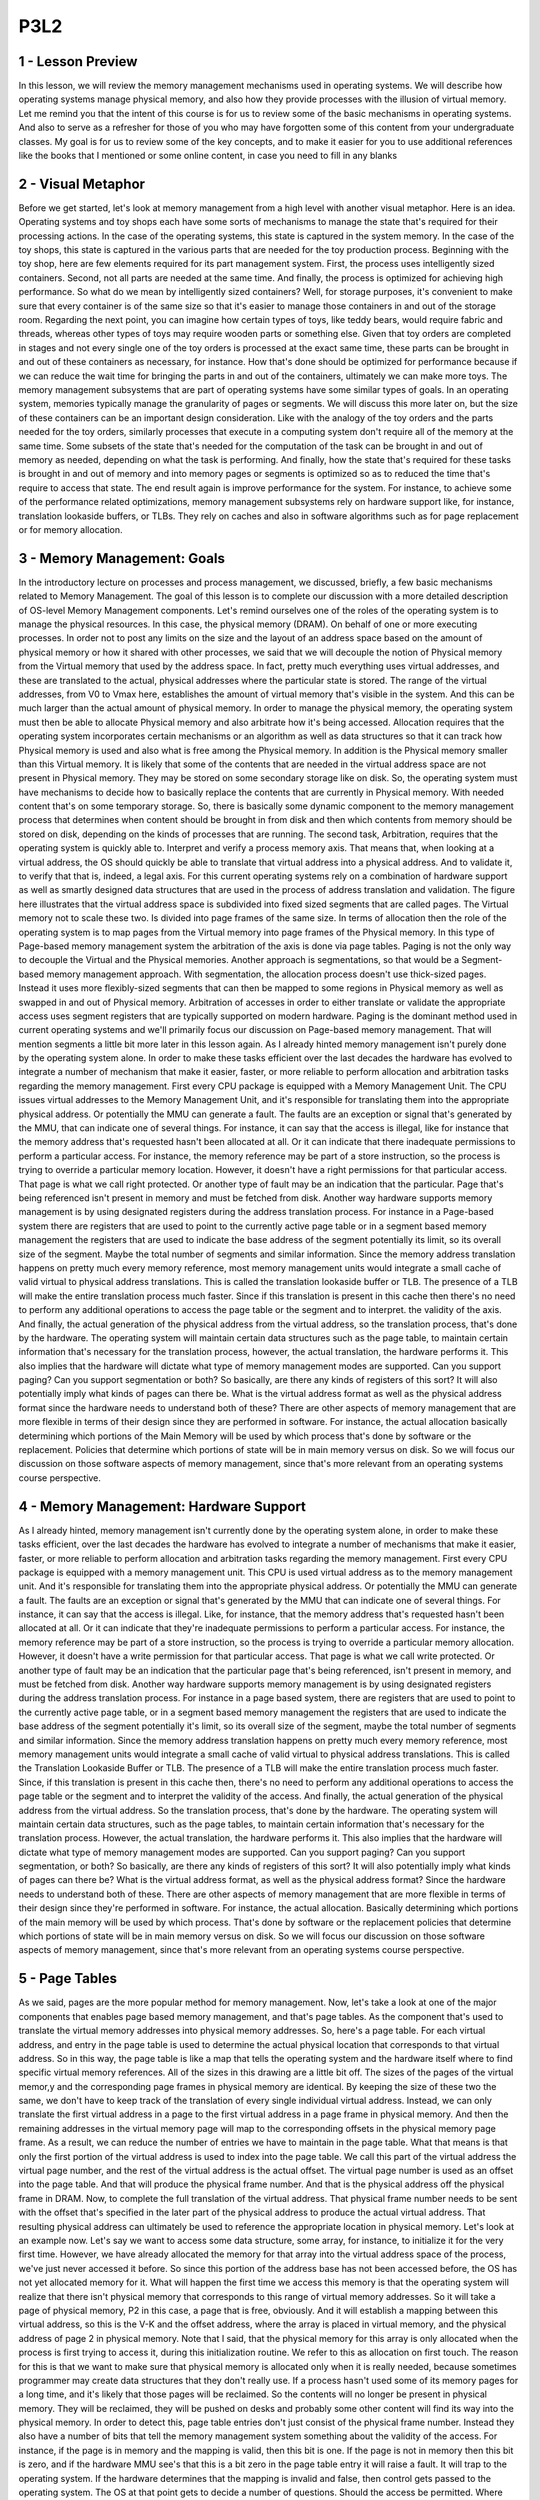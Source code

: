 P3L2
----


1 - Lesson Preview
==================
In this lesson,
we will review the memory management
mechanisms used in operating systems.
We will describe how operating
systems manage physical memory, and
also how they provide processes with
the illusion of virtual memory.
Let me remind you that
the intent of this course is for
us to review some of the basic
mechanisms in operating systems.
And also to serve as a refresher for
those of you who may have
forgotten some of this content
from your undergraduate classes.
My goal is for us to review some of the
key concepts, and to make it easier for
you to use additional references
like the books that I mentioned or
some online content,
in case you need to fill in any blanks

2 - Visual Metaphor
===================
Before we get started,
let's look at memory management from a
high level with another visual metaphor.
Here is an idea.
Operating systems and toy shops
each have some sorts of mechanisms
to manage the state that's required for
their processing actions.
In the case of the operating systems,
this state is captured
in the system memory.
In the case of the toy shops, this
state is captured in the various parts
that are needed for
the toy production process.
Beginning with the toy shop,
here are few elements required for
its part management system.
First, the process uses
intelligently sized containers.
Second, not all parts
are needed at the same time.
And finally, the process is optimized
for achieving high performance.
So what do we mean by
intelligently sized containers?
Well, for storage purposes,
it's convenient to make sure that every
container is of the same size so that
it's easier to manage those containers
in and out of the storage room.
Regarding the next point, you can
imagine how certain types of toys,
like teddy bears,
would require fabric and
threads, whereas other types of toys may
require wooden parts or something else.
Given that toy orders
are completed in stages and not
every single one of the toy orders is
processed at the exact same time, these
parts can be brought in and out of these
containers as necessary, for instance.
How that's done should be optimized for
performance because if we can reduce the
wait time for bringing the parts in and
out of the containers,
ultimately we can make more toys.
The memory management subsystems
that are part of operating systems
have some similar types of goals.
In an operating system,
memories typically manage
the granularity of pages or segments.
We will discuss this more later on, but
the size of these containers can be
an important design consideration.
Like with the analogy of the toy
orders and the parts needed for
the toy orders, similarly processes
that execute in a computing system
don't require all of
the memory at the same time.
Some subsets of the state
that's needed for
the computation of the task can be
brought in and out of memory as needed,
depending on what
the task is performing.
And finally, how the state that's
required for these tasks is brought in
and out of memory and into memory
pages or segments is optimized so
as to reduced the time that's
require to access that state.
The end result again is improve
performance for the system.
For instance, to achieve some of
the performance related optimizations,
memory management subsystems rely on
hardware support like, for instance,
translation lookaside buffers, or TLBs.
They rely on caches and
also in software algorithms such as for
page replacement or
for memory allocation.

3 - Memory Management: Goals
============================
In the introductory lecture on processes
and process management, we discussed,
briefly, a few basic mechanisms
related to Memory Management.
The goal of this lesson is to
complete our discussion with a more
detailed description of
OS-level Memory Management components.
Let's remind ourselves one of the roles
of the operating system is to manage
the physical resources.
In this case,
the physical memory (DRAM).
On behalf of one or
more executing processes.
In order not to post any
limits on the size and
the layout of an address space based
on the amount of physical memory or
how it shared with other processes, we
said that we will decouple the notion of
Physical memory from the Virtual
memory that used by the address space.
In fact, pretty much everything
uses virtual addresses, and
these are translated to the actual,
physical addresses where
the particular state is stored.
The range of the virtual addresses,
from V0 to Vmax here,
establishes the amount of virtual
memory that's visible in the system.
And this can be much larger than
the actual amount of physical memory.
In order to manage the physical memory,
the operating system must then be able
to allocate Physical memory and
also arbitrate how it's being accessed.
Allocation requires that the operating
system incorporates certain mechanisms
or an algorithm as well as data
structures so that it can track
how Physical memory is used and also
what is free among the Physical memory.
In addition is the Physical memory
smaller than this Virtual memory.
It is likely that some of
the contents that are needed
in the virtual address space
are not present in Physical memory.
They may be stored on some
secondary storage like on disk.
So, the operating system must
have mechanisms to decide
how to basically replace the contents
that are currently in Physical memory.
With needed content that's
on some temporary storage.
So, there is basically some dynamic
component to the memory management
process that determines when content
should be brought in from disk and
then which contents from memory
should be stored on disk,
depending on the kinds of
processes that are running.
The second task,
Arbitration, requires that the operating
system is quickly able to.
Interpret and
verify a process memory axis.
That means that, when looking
at a virtual address, the OS
should quickly be able to translate that
virtual address into a physical address.
And to validate it, to verify that
that is, indeed, a legal axis.
For this current operating systems rely
on a combination of hardware support as
well as smartly designed data structures
that are used in the process of
address translation and validation.
The figure here illustrates that the
virtual address space is subdivided into
fixed sized segments
that are called pages.
The Virtual memory not
to scale these two.
Is divided into page
frames of the same size.
In terms of allocation then the role
of the operating system is to map
pages from the Virtual memory into
page frames of the Physical memory.
In this type of Page-based
memory management
system the arbitration of
the axis is done via page tables.
Paging is not the only way to decouple
the Virtual and the Physical memories.
Another approach is segmentations, so
that would be a Segment-based
memory management approach.
With segmentation, the allocation
process doesn't use thick-sized pages.
Instead it uses more flexibly-sized
segments that can then be mapped to some
regions in Physical memory as well as
swapped in and out of Physical memory.
Arbitration of accesses in
order to either translate or
validate the appropriate access
uses segment registers that are
typically supported on modern hardware.
Paging is the dominant method used
in current operating systems and
we'll primarily focus our discussion
on Page-based memory management.
That will mention segments a little
bit more later in this lesson again.
As I already hinted memory management
isn't purely done by the operating
system alone.
In order to make these tasks efficient
over the last decades the hardware
has evolved to integrate a number of
mechanism that make it easier, faster,
or more reliable to
perform allocation and
arbitration tasks regarding
the memory management.
First every CPU package is equipped
with a Memory Management Unit.
The CPU issues virtual addresses
to the Memory Management Unit, and
it's responsible for translating them
into the appropriate physical address.
Or potentially the MMU
can generate a fault.
The faults are an exception or
signal that's generated by the MMU,
that can indicate one of several things.
For instance, it can say that
the access is illegal, like for
instance that the memory address that's
requested hasn't been allocated at all.
Or it can indicate that there
inadequate permissions to perform
a particular access.
For instance, the memory reference
may be part of a store instruction,
so the process is trying to override
a particular memory location.
However, it doesn't have a right
permissions for that particular access.
That page is what we
call right protected.
Or another type of fault may be
an indication that the particular.
Page that's being referenced
isn't present in memory and
must be fetched from disk.
Another way hardware
supports memory management
is by using designated registers during
the address translation process.
For instance in a Page-based system
there are registers that are used to
point to the currently active
page table or in a segment based
memory management the registers that
are used to indicate the base address of
the segment potentially its limit,
so its overall size of the segment.
Maybe the total number of segments and
similar information.
Since the memory address translation
happens on pretty much every memory
reference, most memory
management units would integrate
a small cache of valid virtual to
physical address translations.
This is called the translation
lookaside buffer or TLB.
The presence of a TLB will make the
entire translation process much faster.
Since if this translation is present
in this cache then there's no
need to perform any additional
operations to access the page table or
the segment and to interpret.
the validity of the axis.
And finally, the actual generation of
the physical address from the virtual
address, so the translation process,
that's done by the hardware.
The operating system will maintain
certain data structures such as the page
table, to maintain certain information
that's necessary for the translation
process, however, the actual
translation, the hardware performs it.
This also implies that
the hardware will dictate what
type of memory management
modes are supported.
Can you support paging?
Can you support segmentation or both?
So basically, are there any
kinds of registers of this sort?
It will also potentially imply
what kinds of pages can there be.
What is the virtual address
format as well as the physical
address format since the hardware
needs to understand both of these?
There are other aspects of memory
management that are more flexible in
terms of their design since
they are performed in software.
For instance, the actual allocation
basically determining which portions of
the Main Memory will be used by which
process that's done by software or
the replacement.
Policies that determine which portions
of state will be in main memory versus
on disk.
So we will focus our discussion on those
software aspects of memory management,
since that's more relevant from
an operating systems course perspective.

4 - Memory Management: Hardware Support
=======================================
As I already hinted, memory management
isn't currently done by the operating
system alone, in order to make these
tasks efficient, over the last
decades the hardware has evolved to
integrate a number of mechanisms
that make it easier, faster, or
more reliable to perform allocation and
arbitration tasks regarding
the memory management.
First every CPU package is equipped
with a memory management unit.
This CPU is used virtual address
as to the memory management unit.
And it's responsible for
translating them into
the appropriate physical address.
Or potentially the MMU
can generate a fault.
The faults are an exception or
signal that's generated by the MMU that
can indicate one of several things.
For instance,
it can say that the access is illegal.
Like, for instance,
that the memory address that's
requested hasn't been allocated at all.
Or it can indicate that they're
inadequate permissions to perform
a particular access.
For instance, the memory reference
may be part of a store instruction,
so the process is trying to override
a particular memory allocation.
However, it doesn't have a write
permission for that particular access.
That page is what we
call write protected.
Or another type of fault may be
an indication that the particular
page that's being referenced,
isn't present in memory, and
must be fetched from disk.
Another way hardware supports memory
management is by using designated
registers during the address
translation process.
For instance in a page based system,
there are registers that are used to
point to the currently active
page table, or in a segment based
memory management the registers that
are used to indicate the base address of
the segment potentially it's limit,
so its overall size of the segment,
maybe the total number of segments and
similar information.
Since the memory address translation
happens on pretty much every memory
reference, most memory
management units would integrate
a small cache of valid virtual to
physical address translations.
This is called
the Translation Lookaside Buffer or TLB.
The presence of a TLB will make the
entire translation process much faster.
Since, if this translation is
present in this cache then,
there's no need to perform
any additional operations to
access the page table or the segment and
to interpret the validity of the access.
And finally,
the actual generation of the physical
address from the virtual address.
So the translation process,
that's done by the hardware.
The operating system will
maintain certain data structures,
such as the page tables, to maintain
certain information that's necessary for
the translation process.
However, the actual translation,
the hardware performs it.
This also implies that the hardware
will dictate what type of
memory management modes are supported.
Can you support paging?
Can you support segmentation, or both?
So basically, are there any
kinds of registers of this sort?
It will also potentially imply
what kinds of pages can there be?
What is the virtual address format,
as well as the physical address format?
Since the hardware needs to
understand both of these.
There are other aspects of memory
management that are more flexible in
terms of their design since
they're performed in software.
For instance, the actual allocation.
Basically determining which portions of
the main memory will be used by which
process.
That's done by software or
the replacement policies that determine
which portions of state will be
in main memory versus on disk.
So we will focus our discussion on those
software aspects of memory management,
since that's more relevant from
an operating systems course perspective.

5 - Page Tables
===============
As we said, pages are the more
popular method for memory management.
Now, let's take a look at one of the
major components that enables page based
memory management, and
that's page tables.
As the component that's used to
translate the virtual memory addresses
into physical memory addresses.
So, here's a page table.
For each virtual address, and entry in
the page table is used to determine
the actual physical location that
corresponds to that virtual address.
So in this way, the page table is like a
map that tells the operating system and
the hardware itself where to find
specific virtual memory references.
All of the sizes in this
drawing are a little bit off.
The sizes of the pages of
the virtual memor,y and
the corresponding page frames in
physical memory are identical.
By keeping the size of these
two the same, we don't have to
keep track of the translation of every
single individual virtual address.
Instead, we can only translate
the first virtual address in a page
to the first virtual address in
a page frame in physical memory.
And then the remaining addresses
in the virtual memory page
will map to the corresponding offsets
in the physical memory page frame.
As a result,
we can reduce the number of entries we
have to maintain in the page table.
What that means is that only the first
portion of the virtual address
is used to index into the page table.
We call this part of the virtual
address the virtual page number, and
the rest of the virtual
address is the actual offset.
The virtual page number is used
as an offset into the page table.
And that will produce
the physical frame number.
And that is the physical address
off the physical frame in DRAM.
Now, to complete the full
translation of the virtual address.
That physical frame number needs to be
sent with the offset that's specified in
the later part of the physical address
to produce the actual virtual address.
That resulting physical
address can ultimately be
used to reference the appropriate
location in physical memory.
Let's look at an example now.
Let's say we want to access some data
structure, some array, for instance,
to initialize it for
the very first time.
However, we have already allocated the
memory for that array into the virtual
address space of the process,
we've just never accessed it before.
So since this portion of the address
base has not been accessed before,
the OS has not yet
allocated memory for it.
What will happen the first
time we access this memory is
that the operating system
will realize that there isn't
physical memory that corresponds to
this range of virtual memory addresses.
So it will take a page
of physical memory,
P2 in this case,
a page that is free, obviously.
And it will establish a mapping between
this virtual address, so this is the V-K
and the offset address, where
the array is placed in virtual memory,
and the physical address of
page 2 in physical memory.
Note that I said,
that the physical memory for
this array is only
allocated when the process
is first trying to access it,
during this initialization routine.
We refer to this as
allocation on first touch.
The reason for this is that we want
to make sure that physical memory is
allocated only when it is really needed,
because sometimes programmer may
create data structures that
they don't really use.
If a process hasn't used some of
its memory pages for a long time,
and it's likely that those
pages will be reclaimed.
So the contents will no longer
be present in physical memory.
They will be reclaimed,
they will be pushed on desks and
probably some other content will find
its way into the physical memory.
In order to detect this,
page table entries don't just consist
of the physical frame number.
Instead they also have a number of
bits that tell the memory management
system something about
the validity of the access.
For instance, if the page is in
memory and the mapping is valid,
then this bit is one.
If the page is not in memory then this
bit is zero, and if the hardware MMU
see's that this is a bit zero in the
page table entry it will raise a fault.
It will trap to the operating system.
If the hardware determines that
the mapping is invalid and
false, then control gets passed
to the operating system.
The OS at that point gets to
decide a number of questions.
Should the access be permitted.
Where exactly is the page located.
Where should it be brought into DRAM.
So long as a valid address
is being accessed.
Ultimately in fault, there will be
a mapping that will be re-established
between a valid virtual address and
the valid location in physical memory.
It is likely however,
if the page was pushed in disk and
now it's being brought back into memory,
that it will be placed in a completely
different memory location.
So for instance, here.
This page is now placed in P3,
and it use to be in P2, as
a result clearly the entry in the page
table needs to be correctly updated.
So as a final note to summarize,
the operating system creates a page
table for every process that it runs.
As a summary, the operating system
will maintain a page table on
every single process that exists.
That means that whenever
a context switch is performed,
the operating system has to make
sure that it switches to the page
table of the newly
context switch process.
We said that hardware assist
with page table accesses by
maintaining a register that
points to the active page table.
On X86 Platforms there's a register CR3.
And so basically, on a context which
we will have to change the contents of
the CR3 register with the address
of the new page table.

6 - Page Table Entry
====================
We see that every page table entry will
have the physical page frame number and
that it will also have
at least a valid bit.
This is also called the present bit
since it indicates whether the contents
of the virtual memory are actually
present in physical memory or not.
There are a number of other fields
that are part of each page table entry
that the operating system uses
during memory management operations,
and also that the hardware understands
and knows how to interpret.
For instance,
most hardware supports a dirty bit,
which gets set whenever
a page is written to.
This is useful, for
instance, in file systems,
where files are cached in memory.
And then we can detect using this dirty
bit which files have been written to and
need to be updated on disk.
Also useful is to keep
track of an accessed bit.
This can keep track of in general
whether the page has been accessed,
period, for read or for write.
Other useful information that can
be maintained as part of the page
table entry also would include
certain protection bits.
Whether a page can be only read or
also written to, or
maybe some other
operation is permissible.
So that was a generic discussion
of a page table entry.
Here is the specifics of
the Pentium x86 page table entry.
The flags present, dirty, and accessed,
have identical meaning as in the generic
page table entry we just discussed.
The bit read/write, it's a single
bit that indicates permission.
If its value's 0, that means that,
that particular page can be accessed for
read only, whereas if it's 1,
that means that both read and
write accesses are permissible.
U/S is another type of
permission bit which
indicates whether the page can
be accessed from user mode or
only from supervisor mode, from when
you're in the kernel, basically.
Some of the other flags here dictate
some things regarding the behavior of
the caching subsystem
that the hardware has.
So, for instance, you can specify things
like whether or not caching is disabled.
That's an operation that's
supported on modern architectures.
And also there are some parts and bits
in the page table entry that are unused,
and hopefully in the future we'll have
good uses for these bits as well.
The MMU uses the page table entries not
just to perform the address translation,
but also relies on these bits to
establish the validity of the access.
If the hardware determines that
a physical memory access cannot be
performed, it causes a page fault.
If this happens,
then the CPU will place an error code
on the stack of the kernel, and then it
will generate a trap into the OS kernel.
That will in turn generate
a page fault handler.
And the page fault handler,
it will determine what is
the action that needs to be taken
depending on the error code as well
as the address that caused the fault.
Key pieces of information in this
error code will include whether or
not the fault was caused because
the page was not present,
it needs to be brought in from disk.
Or because there is some sort of
permission protection that was violated,
and that's why the page
access is forbidden.
On x86 platforms, the error code
information is generated from some of
the flags in the page table entry.
And the faulting address that's also
needed during the page fault handler,
that one is stored in a register, CR2.

7 - Page Table Size
===================
To calculate the size of the page table,
we know that a page table has number of
entries that is equal to the number of
virtual page numbers that exist
in a virtual address space.
For every one of these entries,
we know that the page table needs
to hold the physical frame number,
as well as some other information
like the permission bits.
Here is something that would make
sense on a 32-bit architecture.
So, each of the page table
entries is 4 bytes and
that includes the page frame
number as well as the flags.
The total number of page table entries,
that will depend on
the total number of VPNs.
And how many VPNs we can have,
that's going to depend on the size of
the addresses, of the virtual addresses,
and of the page size itself.
So let's say in this example,
we have a 32-bit,
both physical memory as well
as 32-bit virtual addresses.
So that will be 2 to the 32nd and
that will have to be divided
by the actual page size.
Different hardware platforms
support different page sizes, but
let's say we pick a common 4
kilobyte page size for this example.
In that case, if you do the math,
you will see that the page table
will be 4 megabytes and it will be 4
megabytes for every single process.
With many active processes in
an operating system today,
this can get to be quite large.
If we try to work through
the same kind of example for
a 64-bit architecture that, say,
has a page table entry size of 8 bytes,
and let's say we use also
the same 4 kilobyte page size,
we come up with a really scary
number of 3 petabytes per process.
So where does one store all of this?
Before we answer that question,
it's important to know that a process
likely will not use all of the
theoretical available virtual memory.
Even on 32-bit architecture,
it's not all of the 4 gigabytes of
virtual address space is used
by every single type of process.
The problem is that the page
table as we described it so
far, it assumes that there is
an entry for every single VPN.
And that is regardless of
whether the corresponding
virtual memory region is
needed by the process or not.
So this page table design really
explodes the requirements of
the page table size.
And what we'll do next,
we'll look at some alternatives
of how to represent a page table.

8 - Multi Level Page Tables
===========================
The answer to our storage
issues relies on the fact that
we don't really design page tables
in this flat manner anymore.
Instead, page tables have
evolved from a flat page map
to a more hierarchical
multi-level structure.
This figure here shows
a two level page table.
The outer level here is referred
to as a page table directory.
Its elements are not pointers
to actual pages, as in here.
Instead, they're
pointers to page tables.
The internal page table has proper
page tables as its components that
actually point to page tables.
Their entries have the page frame number
and all the protection that's for
the physical addresses that
are referenced by the corresponding
virtual address.
An important thing to note is that
the internal page tables exist only for
those virtual memory regions
that are actually valid.
So any kinds of holes in
the virtual memory space
will result in lack of
internal page tables, so
for those holes, there won't be internal
page tables allocated for them.
If a process requests via malloc
additional virtual memory to be
allocated to it, the OS will check and
if necessary it will allocate an
additional internal page table element
and set the appropriate page table
directory to correspond to that entry.
That new internal page table entry
will correspond to some portion of
the newly allocated virtual memory
region that the process has requested.
To find the right element in
this page table structure,
the virtual address is split into yet
another component.
Using this address format,
this is what we need to perform to
determine the correct physical address.
First the last portion of
the address is still the offset so
that's going to be used to compute
the offset within the actual page,
within the actual physical page.
The first two components of the address
are used as indices into the page
tables, into the different levels
of the page table hierarchy.
And they're ultimately going to
produce the physical frame number
that's the starting address
of the physical region.
The first portion is used as in
index into the outer page table.
So, that will determine
the page table directory entry
that points to the actual page table.
And then the second index is used
as an index into this page table,
into the internal page table.
This will produce the page table entry
that consists of the physical frame
number and then we add that with
the offset just like before,
and compute the physical address.
In this page the address format
is such that it uses ten bits for
the internal page table offset.
That means that this internal page table
can address two to the tenth elements.
So two to the tenth pages can be
addressed in the internal page table.
Since we used ten bits as the offset
into the actual page that means
that the page itself is also
two to the tenth in size.
Therefore, if we do the math, we see
that every single internal page table
can address two to the tenth, the number
of entries, times the page size,
that's another two to the tenth,
so one megabyte of memory.
What that means is that whenever
there is a gap in the virtual memory
that's one megabyte size.
We don't need to allocate
that internal page table, so
that will reduce the overall size of
the page table that's required for
a particular process.
This is in contrast with the single
leve page table design where the page
table has to be able to translate
every single virtual address and
it has entries for
every single virtual page number.
So clearly the hierarchical page table
model helps in reducing the space
requirements for a page table.
The skin can be further extended
to use additional layers using
the same principle.
For instance, we can add another,
third level that can consist of
pointers to page table directories.
Adding yet another fourth level to this,
which consists of a map of pointers
to page table directories.
This technique is particularly
important on 64 bit architectures.
There, not only that the page
table requirements are larger,
it's also the fact, is that the virtual
address spaces of processes on
these 64 bit architectures
tend to be more sparse.
If it's more sparse,
that means that it will have larger gaps
in the virtual address space region.
And the larger the gaps,
the larger the number of internal page
table components that won't be
necessary as a result of that gap.
In fact, with a four level addressing,
we may end up saving entire page
table directories as a result of certain
gaps in the virtual address space.
Let's look at a quick example.
These two figures show how a 64-bit
virtual address can be interpreted
to determine which indices are used into
the different levels of the page table
hierarchy.
The top figure has two
page table layers,
whereas the bottom one has
three page table layers.
In both of these figures,
the offset field is the actual intext
into the actual physical page table.
There is a trade-off
in supporting multiple
levels in the page table hierarchy.
As we add multiple levels,
the internal page tables and page table
directories end up covering smaller
regions of the virtual address space.
As a result, it is more likely
that the virtual address space
will have gaps that will
match that granularity and
we will be able to reduce
the size of the page table.
The down side of adding multiple
levels in the page table
is that there will be more memory
accesses that will be required for
translation since we'll have to access
each of the page table components
before we ultimately produce
the physical address.
Therefore, the translation
latency will be increased.

9 - Multi Level Page Table Quiz
===============================
Let's check your understanding of how
multi level page tables work using
a simple quiz.
A process which uses 12bit addresses,
has an address base for only
the first two kilobytes, and the last
one kilobyte are allocated and used.
How many total page table entries
are there in a single level page table
that uses the first address format?
As a second question, how many
entries are needed for the inner page
tables of the 2-level page table
that uses the second address format?
Write your answers in the boxes here.

10 - Multi Level Page Table Quiz Solution
=========================================
In both formats,
the page offset is six bits.
That means that each of the pages
is 2 to the 6, that's 64 bytes.
In the first address format in the case
of the single-level page table,
six bits are used for
the virtual page number.
That means that there will
be a total of 2 to the 6, so
64 different virtual pages and
in a single-level page table design,
we have to have an entry for
every single virtual page number, so
there will be a total of 64 elements.
In the second address format,
the first two bits are used as an index
into the outer page table, so
the page table directory, and
the inner four bits are used as
an index into the inner page tables.
But, take a look at this address format,
these two bits, so
the outer page table entries,
will address 2 to the 10,
4 plus 6 virtual addresses from
the virtual address space.
That means that every single element
of the outer page table can be used
to hold the translations for
one kilobyte of the virtual addresses.
Given that the process is such
that only the first two and
the last one kilobyte of the virtual
address space are allocated.
That means that one of the entries
in the outer page table
will not really need to be populated
with a corresponding inner page table.
So, we can save the memory that's
required for that inner page table.
Now, the inner page table is
the reuse of four bit index to
index into the inner page table, that
means that, that will have 16 entries,
every single one of the inner
page tables will hold 16 entries.
So therefore, the total number
of entries that are needed
across the remaining inner
page tables will be 48.
So, we reduce the page
table size by 25% by
choosing this multi-level page table
format in this particular example

11 - Speeding Up Translation  TLB
=================================
Now we know that adding levels to our
address translation process will reduce
the size of the page tables.
But it will add some overheads to
the address translation process.
In the simple,
single level page table design,
a memory reference will actually
require two memory references.
One to access the page table entries so
that we can determine the physical
frame number, and the second one to
actually perform the proper memory
access at the correct physical address.
In the four level page table,
however, we will need to perform four
memory accesses to read the page
table entries at each level
of the memory hierarchy, before we can
produce the physical frame number.
And only afterwards are we able to
actually perform the proper access to
the correct physical memory location.
Obviously this can be very costly and
can lead to a slowdown.
The standard technique to avoid
these repeated accesses to memory
is to use a page table cache.
On most architectures, the MMU
hardware integrates a hardware cache
that's dedicated for
caching address translations, and
this cache is called the Translation
Look Aside Buffer or TLB.
On each address translation first
the TLB cache is quickly referenced and
if the resulting address can be
generated from the TLB contents then we
have a TLB hit and we can bypass
all of the other required memory
accesses to perform the translation.
Of course, if we have a TLB miss, so
the address isn't present in the TLB
cache, then we have to perform
all of the address translation steps by
accessing the page tables from memory.
In addition to the proper
address translation,
the TLB entries will contain all of the
necessary protection and validity bits
to verify that the access is correct or,
if necessary, to generate a fault.
It turns out that even a small number
of entries in the TLB can result in
a high TLB rate and this is because
we have typically a high temporal and
spatial locality in
the memory references.
On recent x86 platforms, for
instance, there is a separate TLB for
data and instruction.
And each of those has
a modest number of entries.
64 for the data and 128 for
the instruction TLB.
These are per core and
in addition to these two,
there is also another
shared second level TLB
that's shared across all cores and
that's, that one is a little bit larger.
It has 512 entries.
So this is for the I7 in platforms.
And this was determined to
be sufficiently effective
to address the typical memory
access needs of processes today.

12 - Inverted Page Tables
=========================
A completely different way to organize
the address translation process is to
create so-called inverted page tables.
Here, the page table entries
contain information, one for
each element of the physical memory.
So, for instance, if we're thinking
about physical frame numbers,
each of the page table elements will
correspond to one physical frame number.
Today on the most high-end platforms,
we have physical memory that's on
the order of tens of terabytes,
whereas the virtual memory of an address
space can reach petabytes and beyond.
Clearly, it would be much more efficient
to have a page table structure that's on
the order of the available physical
memory versus something that's on
the order of the virtual memory
that a process can have.
To find the translation, the page table
is searched base on the process ID and
the first part of the virtual address,
similar to what we saw before.
When the appropriate pid and
p entry is found into this page table.
The index,
the element where this information is
stored, that will denote the physical
frame number of the memory location
that's indexed by this logical address.
So then,
that is combined with the actual offset
to produce the physical address that's
being co-reference from the CPU.
The problem with inverted page tables is
that we have to perform a linear search
of the page table to see which
one of its entry matches the pidp
information that's part of the logical
address that was presented by the CPU.
Since the physical memory can be
arbitrarily assigned to different
processes, the table
isn't really ordered.
There may be two consecutive entries
that represent memory allocated to two
different processes, and
there really isn't some clever search
technique to speed up this process.
In practice, the TLB will catch
a lot of these memory references so
this detailed search is not
performed very frequently.
However, we still have to
perform it periodically, so
we have to do something to make
it a little bit more efficient.
To address this issue,
inverted page tables are supplemented
with so-called Hashing Page Tables.
In most general terms, a hashing page
table looks something as follows.
A hash is computed on
a part of the address and
that is an entry into the hash table
that points to a linked list of possible
matches for this part of the address.
So, that allows us to basically speed
up the process of the linear search
to narrow it down to few possible
entries into the inverted page table,
as a result,
we speed up the address translation.

13 - Segmentation
=================
In addition to paging, we said that
virtual to physical memory mappings can
be performed using segments.
So the process is referred
to as segmentation.
With segments the address
space is divided
into components of arbitrary
granularity, of arbitrary size, and
typically the different segments will
correspond to some logically meaningful
components of the address space,
like the code, the heap data, etc.
A virtual address in the segmented
memory mode includes a segment
descriptor, and an actual offset.
The segment descriptor is used in
combination with a descriptor table,
to produce information regarding
the physical address of the segment and
the two are combined.
That information along with the offset,
they're combined to produce the linear
address of the memory reference.
In its pure form,
a segment could be represented with
a contiguous portion of physical memory.
In that case, the segment would be
defined by its base address and
its limit registers,
which implies also the segment size.
So we basically can have segments with
different size using this method.
In practice segmentation and
paging are used together.
What this means is that the address
that's produced using this process and
that one we call the linear address,
is then passed to the paging unit so
it will be passed to a multilevel,
hierarchical page table.
To ultimately compute the actual
physical address that
is used to reference
the appropriate memory location.
The type of address translation that's
possible on a particular platform,
that's determined by the hardware.
For instance, if you look at the Intel
platforms, the x86 platforms,
on 32 bit hardware both segmentation and
paging are supported.
For these platforms on Linux
allows up to 8000 segments to be
available per process and
then another 8000 global segments.
At the same time, on 64-bit Intel
platforms, segmentation and
paging are supported for
backward compatibility, however
the default mode is to use just paging.

14 - Page Size
==============
So far we glossed over any discussion
of what is the appropriate page size or
how large is a page.
In the examples that we showed so
far, regarding the address formats,
we use 10-bit for the offset or
12-bit for the offset.
Well, this offset determined what is the
total amount of addresses in the page.
And therefore,
it determined the page size that we
were discussing in those examples.
So in the examples in which we had
a 10-bit offset in the address field,
that meant that these 10 bits could be
used to address 2 to the 10th bytes
in the page.
And therefore it meant that
the page size is 1 kilobyte.
Similarly, the examples that had
a 12-bit offset for the address format.
That means that they could have
addressed 4 kilobyte pages,
2 to the 12th.
But what are the page
sizes in real systems?
These are some examples
that we cooked up.
In practice,
systems support different page sizes.
For Linux and x86 platform,
there's several common page sizes.
4 kilobyte page size is pretty popular,
and
that's the default in
the Linux x86 environment.
However, page sizes can be much larger,
2 megabytes, 1 gigabyte.
The 2 megabyte pages
are referred to as large pages,
as opposed to the regular
4 kilobyte ones.
In addition, x86 supports huge pages and
these are 1 gigabyte in size.
In the first case, to address 2
megabyte of content in a page,
we need 21 bit for the page offset.
And in the case of a huge page,
we need 30 bits as an offset to
compute that physical address.
So one benefit of using these
larger page sizes is that
more bits in the address are used for
these offset bits.
And therefore fewer bids are used to
represent the virtual page number, so
there will be fewer entries that
are needed in the page table.
In fact, use of these large page
sizes will significantly reduce
the size of the page table.
Compared to the page table size that's
needed when we're working with 4
kilobyte pages.
Large pages will reduce the page table
size by a factor of 512, and then
switching to huge page sizes will reduce
the page table size by another 512.
So in summary, the benefits of
larger page sizes are the fact that
they require smaller page tables,
due to the fact that there are few
page table entries that are needed.
And we can have additional benefits,
often such as, for instance,
increased number of TLB hits, just
because we'll be able to translate more
of the physical memory
using the TLB cache.
The down side of the larger
pages is the actual page size.
If this large virtual memory
page is not densely populated,
there will be a larger unused
gaps within the page itself, and
that will lead to,
to what we call internal fragmentation.
There will be basically wasted memory
in these allocated regions of memory,
depending on the page size.
So because of this issue, smaller page
sizes of 4 kilobytes are commonly used.
There are some settings like databases
or in memory data stores, where these
large or huge page sizes are absolutely
necessary and make most sense.
I should note that on different systems,
depending on the operating system and
the hardware architecture,
different page sizes may be supported.
So, for instance,
on Solaris 10 on SPARC architecture,
the page size options are 8 kilobytes,
4 megabytes, or 2 gigabytes.

15 - Page Table Size Quiz
=========================
Our first quiz about page tables
looked at the address formats.
And in the second quiz we will
look at page tables again, but
by looking at the page sizes.
On a 12-bit architecture,
what is the number of
entries that is required in the page
table, if the page size is 32 bytes?
Also, think about what is
the answer to this question,
if the page size is 512 bytes.
You should assume that the page
table is a single-level page table.
Write your answers in the text boxes.

16 - Page Table Size Quiz Solution
==================================
If the architecture is 12-bit,
that means that the addresses
are 12-bit long.
If the page size is 32 bytes,
then we need 5 bits for
the offset into that page.
That will leave 7 bits for
the virtual page number, and therefore,
we will need 128 to do the seven total
number of entries in the page table.
Using the same logic for
the 512 byte pages,
we will need 9 bits out of the total
12 bits for the offset into the page.
And therefore, we will be left with
3 bits for the virtual page number.
As a result, the page table
will need to have entries for
all of the 2 to the 3rd
number of virtual pages.
So it will have total of 8 entries.
As you can see,
this example illustrates the impact of
using a larger page sizes on
the requirements of the page table size.

17 - Memory Allocation
======================
So far, we have described how the
operating system controls the processes'
access to physical memory.
But what we didn't explain was how
the operating system decides how to
allocate a particular portion of the
memory to a process in the first place.
This is the job of the memory
allocation mechanisms that are part of
the memory management subsystem
of an operating system.
Memory allocation incorporates
mechanisms that decide
what are the physical pages that will be
allocated to particular
virtual memory regions.
So what are the physical addresses
that will correspond to a specific
virtual address.
Once the memory allocator
establishes a mapping,
the mechanisms that we discussed so
far, like the address translation,
use of page tables, et cetera.
They're simply used to determine
a physical address from a virtual
address that the process
presents to the CPU.
And also to perform all necessary checks
regarding the validity of the access or
the access permissions.
Memory allocators can exist at the
kernel level, as well as the user level.
Kernel-level allocators are responsible
for allocating memory regions,
such as pages for the kernel, so for
various components of the kernel state.
And also these are used for certain
static states, for the processes when
they're created, like for their codes,
stack, or initialized datum.
In addition, the kernel-level
allocators are responsible for
keeping track of the free memory
that's available in the system.
The user-level allocators are used for
dynamic process state, for
instance, for the heap.
So this is state that's dynamically
allocated during the process execution.
The basic interface for these
allocators includes malloc and free.
What these calls do is that they request
from the kernel some amount of memory
from its free pages, and then ultimately
release it when they're done.
Once the kernel allocates
some memory to a malloc call,
the kernel is no longer involved
in the management of that space.
That memory will at that point be used
by whatever user-level allocator is
being used, and there are a number
of options out there right now.
That have certain different trade-offs
in terms of their cache efficiency or
friendliness with respect to how they
behaved in a multithreaded environment
or other aspects.
We will not discuss the internals
of these user-level
allocators in this course.
Instead, we will briefly describe some
of the basic mechanisms that are used in
the kernel-level allocators.
And the same kinds of design principles
are used in the design of some of
the user-level allocators
that are out there today.

18 - Memory Allocation Challenges
=================================
Before we talk about the kernel-level
allocators, I want to describe
a particular memory allocation
challenge that needs to be addressed.
Consider a page-based
memory manager that needs
to manage these 16 physical page frames.
Let's say this memory manager takes
requests of sizes two or four page
frames, and let's say it's facing the
following sequence of memory requests.
The first memory allocation is for
the request of two page frames and
then the rest of the requests are for
four pages.
So let's say the memory allocator
allocates these requests in order,
and the end result of this will be that
this will be the memory allocation,
how the physical memory is used
to satisfy these requests, and
their two free page frames.
Let's say next the two pages that
were initially allocated or freed.
So now you likely can already
imagine what the problem is.
If at this point a next request
comes to allocate four pages,
there are four free pages in the system.
However, this particular allocator
cannot satisfy this request
since these pages are not contiguous.
Let's say the requirement with
these allocation requests was for
these memory pages to be contiguous.
So in that case, this allocator
cannot meet this requirement.
This example illustrates a problem
that's called external fragmentation.
This occurs where we have
multiple interleaved allocate and
free operations, and
as a result of them,
we have basically holes of free
memory that's not contiguous.
And therefore, requests for
largest contiguous memory
allocations cannot be satisfied.
In the previous example,
the allocator had a policy in
which the free memory was handed
out to consecutive requests in a sort
of first come, first served manner.
Let's consider an alternative in which
the allocator probably knows something
about the requests that are coming.
It knows that they will be coming for
consecutive regions of two and
four page frames.
In the second case when
the second request for an,
allocating four pages comes,
the memory allocator isn't allocating it
immediately after the first allocation
but instead is leaving some gap.
The second allocation for four pages
comes in at a granularity of four pages,
and then the rest of the allocations
are satisfied further below.
Now when the free request comes in,
these two first pages are freed.
The system again has four free pages.
However, they're consecutive.
Therefore, this next request for
four pages can actually be
satisfied in the system.
What we see in this example is
that when these pages are freed,
there was an opportunity for
the allocator to coalesce,
to aggregate these adjacent areas of
free pages into one larger free area.
That way, it was more likely for
the allocator to satisfy
these future larger requests.
This example illustrates some of
the issues that an allocation algorithm
needs to be concerned with to avoid or
to limit the extent of fragmentation and
to allow for quick coalescing and
aggregation of freed areas.

19 - Linux Kernel Allocators
============================
To address the free
space fragmentation and
aggregation issues we mentioned
in the previous morsel,
the Linux kernel relies on two
basic allocation mechanisms.
The first one is called
the buddy allocator and
the second one is called
the slab allocator.
The buddy allocator starts with some
consecutive memory region that's free
that's of a size that's a power of two.
Whenever a request comes in, the
allocator will subdivide this large area
into smaller chunks such that every
one of them is also a power of two.
And it will continue subdividing until
it finds the smallest chunk that's of
a size that's a power of two
that can satisfy the request.
For instance, in this figure, when the
first request of eight pages came in,
the buddy allocator subdivided
the region that was 64,
the original area,
first into two chunks of 32 pages.
Then it subdivided one
of these 32 page chunks
into chunks that were 16 pages in each.
Then it subdivided this 16 page chunk
into chunks that were eight pages each.
And it turned out that this eight page
chunk satisfied the request that was for
eight pages.
So that was great.
Subsequently, another request for
eight pages came in,
and then a request for
four pages came in, and for that reason,
this chunk of eight pages was
subdivided into two chunks of four.
Now when this eight
page region is freed,
there will be some fragmentation here.
However, when the next eight page region
is freed, the algorithm will quickly be
able to combine these two to
produce a 16 page free space.
So fragmentation still exists
in the buddy allocator, but
its benefits are that
when a request is freed,
it has a way to quickly find
out how to aggregate data.
When this allocation of eight pages
was freed, with the buddy allocator,
it was very easy to figure out what is
the start of the adjacent allocation.
Where does the buddy of this
eight page region start?
If we didn't have this information, if
we didn't know that the adjacent region
is also an eight page region, we would
have had to potentially scan all of
these pages to determine which
one is free and which one isn't.
So as to figure out whether we can
increase this free space to nine, ten,
11, 12, or some other number of pages.
So the benefit of the buddy algorithm
is that the aggregation of the free
areas can be performed really well and
really fast.
The checking of what are the free areas
in the system can further be propagated
up the tree to check the buddies
of this 16 page free area,
and then the buddy of the 32
page free area, and so forth.
The reason why these areas
are the power of two is so
that the addresses of each of
the buddies differ only by 1 bit.
This makes it easier to perform
the necessary checks when combining or
splitting chunks.
Define that allocations using
the buddy algorithm have to be made
in a granularity of a power of two,
means that there will be some internal
fragmentation using the buddy allocator.
This is particularly a problem because
there are a lot of data structures that
are common in the Linux kernel that
are not of a size that's close to
a power of two.
For instance, the task data structure,
task_struct, is 1.7k.
To fix this issue, Linux also uses
the slab allocator in the kernel.
The allocator builds custom
object caches on top of slabs.
The slabs themselves represent
contiguously allocated physical memory.
When the kernel starts,
it will pre-create caches for
the different object types.
For instance, it will have a cache for
a task_struct or for
the directory entry objects.
Therein, when an allocation comes from
a particular object type, then it will
go straight to the cache and it will
use one of the elements in this cache.
If none of the entries is available,
then the kernel will create another slab
and it will preallocate an additional
portion of contiguous physical memory
to be managed by this slab allocator.
The benefit of this slab allocator is
that it avoids internal fragmentation.
These entities that
are allocated in the slab,
they're of the exact same size
as the common kernel objects.
Also, external fragmentation
is not really an issue.
Even if we free objects in this
object cache, future requests will
be of a matching size and then they
can be made to fit in these gaps.
So the combination of the slab allocator
and the buddy allocator that are used in
the Linux kernel, these are really
effective methods to deal with both
the fragmentation and also the free
memory management challenges that
are present regarding memory
management in operating systems.

20 - Demand Paging
==================
Since the physical memory is much
smaller than the addressable
virtual memory,
allocated pages don't always have to be
present in physical memory, in theorem.
Instead, the backing physical page
frame can be repeatedly saved and
restored to and from some secondary
storage, like disks, for instance.
And this process is referred to
as paging or demand paging, and
traditionally with demand paging,
pages are moved between main memory and
a storage device such as disk,
where a swap partition resides.
In addition to disk, the swap partition
can be on another type of storage medium
like a flash device, or it could even
sit in the memory of another node.
Let's see how paging works.
When a page is not present in memory,
it has its present bit in the page
table entry that's set to zero.
When there is a reference to that page,
then the memory management unit will
raise an exception, and that will cause
a trap into the operating system kernel.
On an access, the memory management
unit will raise an exception, that's
called the page fault, and this will
be pushed into the operating system.
So it will trap into
the operating system kernel.
At that point,
the OS kernel can determine that
this exception is a page fault.
It can determine that it had previously
swapped out this memory page onto disk.
It can establish what is the correct
disk access that needs to be performed.
And it will issue an I operation
to retrieve this page.
Once this page is brought into memory,
the OS will determine a free frame
where this page can be placed.
And it can use the page frame number for
that page to appropriately update
the page table entry that corresponds
to the virtual address of that page.
At that point, control is pushed back
into the process that caused this
reference, and the program counter will
be restarted with the same instructions,
so that this reference
will now be made again.
Except at this point,
the page table will find a valid
entry with a reference to this
particular physical location.
Note the the original
physical address of this page
will very likely be different
from its physical address
that was established after this
demand paging process was over.
If, for whatever reason, we require a
page to be constantly present in memory,
or if we require it to maintain the same
physical address during its lifetime,
then we will have to pin the page, and
at that point we basically
disable the swapping.
This is, for instance,
useful when the CPU is interacting
with devices that support direct
memory access support, or DMA.

21 - Page Replacement
=====================
Moving pages between physical memory and
secondary storage raises
some obvious questions.
When should pages be swapped out
of physical memory and onto disk?
And also, which particular
pages should be swapped out?
The first part is easier.
Periodically when the amount of occupied
memory reaches a particular threshold
the operating system will run some
page out daemon that will look for
pages that can be freed.
So something that would make sense as
an answer to this question would be that
the pages should be swapped out
when the memory usage in the system
reaches some level,
some high water mark.
And that this paging out should
be performed also when the CPU
usage is below a certain threshold so
as not to disrupt the execution
of some applications too much.
To answer the second question, one
obvious answer would be that the pages
that will not be used in the future
are the ones that should be swapped out.
The problem is,
how do we know which pages will
versus won't be used in the future?
To make some predictions
regarding the page usage,
operating systems use some
historic information.
For instance, one common set of
algorithms is to look at how recently or
how frequently has a page been used, and
use that to inform a prediction
regarding the page's future use.
The intuition here is that a page
that has been used most recently
is more likely to be needed in the
immediate future, whereas a page that
hasn't been accessed in a very long
time is less likely to be needed.
This policy is referred to as the LRU
policy, least recently used, and
it uses the access bit that's
available on modern hardware to
keep track of the information whether or
not the page is referenced or not.
Other useful candidates for pages that
should be freed up from physical memory
are the pages that don't need
to be written out to disk,
to secondary storage.
And that is because the process
of writing pages out
to the secondary storage takes
some time, consumes cycles,
so we'd like to avoid the overhead
of the memory management.
To assist with making this decision
which pages don't need to be written
out, the operating system can rely on
the dirty bit that's maintained by
the MMU hardware that keeps track of
which particular page has been modified.
So not just accessed and
referenced however, modified during
a particular period of time.
In addition there may be certain pages,
particularly certain pages containing
important kernel state or used for
I operations that should
never be swapped out.
Then making sure that these pages are
not considered by whatever replacement
algorithms are executed in the operating
system is going to be important.
In Linux and most OS's, a number of
parameters are available to allow
the system administrator to configure
the swapping nature of the system.
This would include thresholds such as
the ones that we mentioned earlier
that control when our page is swapped
out, but also other parameters such as
how many pages should be
replaced during a period of time.
Also Linux categorizes the pages
into different types and
then that helps narrow down the decision
process when it's trying to decide
which pages should be replaced.
Finally, the default replacement
algorithm in Linux is a variation of
the LRU policy we described,
and it gives a second chance.
It basically performs two scans of
a set of pages before determining which
ones are really the ones that should
be swapped out and reclaimed.
And similar types of decisions can be
made in other operating systems as well.

22 - Least Recently Used (LRU) Quiz
===================================
We briefly discussed the Least Recently
Used policy that is often used for
determining which pages to swap in and
out of physical memory.
Consider the following problem.
Suppose you have an array with 11
page-sized entries, and that all of
these entries are accessed continuously
in a loop, one after another.
So they're accessed one by one.
Also suppose that you have a system
that has ten pages of physical memory.
For the following system,
answer this question.
What is the percentage of pages
that will need to be demand paged
using the LRU policy?
You should round up your
answer to the nearest percent.

23 - Least Recently Used (LRU) Quiz Solution
============================================
In this example, initially the first
ten pages will be loaded into
memory one at a time,
as they're being accessed one-by-one.
First page 9, then page 2, then page 10.
Now at this point,
page 11 needs to be accessed.
And that will mean that the first page,
which is the one that's least recently
used, needs to be swapped out of memory,
given that the physical
memory only has 10 pages.
Now the really unfortunate thing is that
just as we swapped page 1 out of memory,
given that the pages are accessed
one-by-one in a loop,
that exact same page, page 1,
is the very next page that's needed.
We will have to demand page that in.
And given that our physical
memory has 10 pages,
we need to pick out another
page to swap out to replace.
And that's going to be page 2,
given that that's the least
recently used page right now.
And guess what, the next page that will
be needed will be exactly page 2 that we
just swapped out.
So the process will continue for
all of the remaining pages during
the execution of the program.
And therefore, the nearest percentage
of the number of pages that need to
be demand paged using
the LRU policy is 100.
This is clearly a very
pathological scenario.
But what it's trying to demonstrate
is that an intuitive policy such
as LRU can result in really poor
behavior under certain conditions.
For that reasons, operating systems
can be configured to support different
kinds of replacement policies that are
used to manage their physical memory.

24 - Copy On Write
==================
In our discussion about
memory management so far,
we saw that our operating
systems rely on the hardware,
on the memory management unit hardware,
to perform address translations and
to also validate the accesses to enforce
protection in similar mechanisms.
But the same hardware can also
be used to build a number of
other useful services and optimizations,
beyond just the address translation.
One such mechanism is called
Copy-on-Write, or COW.
Let's consider what happens
during process creation.
When we need to create a new process
we need to recreate the entire
parent process by copying
its entire address space.
However, many of the pages are static,
they don't change.
So it's not clear why we
should keep multiple copies.
In order to avoid unnecessary copying,
on creation the virtual
address space of the new process or
portions of it at least, will point,
will be mapped to the original page that
had the original address space content.
The same physical address of the
physical memory may be referred to by
two completely different virtual
addresses from the two processes.
We also have to make sure to write
protect the physical memory so
that we can track
concurrent accesses to it.
If the contents of this page
are indeed going to be read only,
then we're going to save both on memory
requirements, as well as on the time
that would have otherwise been
necessary to perform the copy.
However, if a write
request is issued for
this memory area via either one of these
virtual addresses, then the MMU will
detect that the page is write protected
and will generate a page fault.
At that point the operating system
will see what is the reason for
this page fault.
We'll create the actual copy.
So the copy will only be performed then.
We'll update the page tables of
the two processes as necessary.
So basically the page table
of the faulting process.
And will in this manner, copy only
those pages that need to be updated.
Only those pages for
which the copy cost is necessary.
We call this mechanism
Copy-on-Write because
the copy cost will only be paid when
we need to perform a write operation.
There may be other references to this
write protected feature so whether or
not the write protection will be
removed once this one copy is performed
will depend on who else is
this page is shared with.

25 - Failure Management  Checkpointing
======================================
Another useful operating system service,
that can benefit
from the hardware support from
memory management is checkpointing.
Checkpointing is a technique that's
used as part of the failure and recovery
management that operating systems or
systems software, in general, supports.
The idea behind checkpointing
is to periodically save
the entire process state.
The failure may be unavoidable
however with checkpointing,
the process doesn't have to be
restarted from the beginning.
It can be restarted from
the nearest checkpoint point.
And so the recovery will be much faster.
A simple approach to
checkpointing would be to pause
the execution of the process and
copy its entire state.
A better approach will take advantage
of the hardware support for
memory management and
will try to optimize the disruption
the checkpointing will cause on
the execution of the process.
Using the hardware support, we can write
protect the entire address space of
the process and
try to copy everything at once.
However, since the process will
continue executing, we won't pause it.
It will continue dirtying pages.
So, then we can track the dirtied pages,
again using the hardware MMU support,
and we will copy only the diffs, only
those pages that have been modified.
That will allow us to provide for
an incremental check point.
If we check point using these
partial diffs of just dirtied pages,
we will somewhat make the recovery
process more complex since we will have
to rebuild the image of the process
using multiple such diffs, potentially.
Or also, in the background,
these diffs can be aggregated to produce
more complete checkpoints
of the process.
The basic mechanisms used in
checkpointing can also be used in
other services.
For instance, debugging relies often
on a technique called Rewind-Replay.
Here rewind means that we will restart
the execution of the same process from
some earlier point.
So we will restart it from a checkpoint,
and then we will move forward and
see whether we can establish what is the
error, what is the bug in our program.
We can gradually go back to older and
older checkpoints until
we find the error.
Migration is another service that can
benefit from similar kinds of memory
management mechanisms that we described
are useful for checkpointing.
With migration, it's like we checkpoint
the process to another machine and
then we restart it on
that other machine.
It will continue its execution
on the other location.
This is useful in scenarios
such as disaster recoveries, so
as to continue the process on
another machine that will not crash.
Or, in consolidation that is
common in today's data centers,
when we try to migrate processes and
migrate load onto as few machines
as possible so that we can save on power
and energy or utilize resources better.
One way in which migration can be
implemented is as if we are performing
repeated checkpoints in a fast
loop until ultimately, there is so
few dirtied state from the process
that something like the pause and
copy approach becomes acceptable.
Or maybe at that point, simply we
really don't have another choice.
The process keeps dirtying enough pages
that we have to stop it in order to copy
the remaining contents.

26 - Checkpointing Quiz
=======================
And to wrap up our discussion
about memory management,
let's take a quiz about checkpointing.
Which one of these endings correctly
completes the following statement?
The more frequently you checkpoint,
the more state you will checkpoint,
the higher the overheads of
the checkpointing process,
the faster you will be able to recover
from a fault, or all of the above.

27 - Checkpointing Quiz Solution
================================
The correct answer is all of the above.
The more frequently you checkpoint,
the faster you will be able
to recover from a fault.
This is true because, with a frequent
checkpoint you will have a recent
checkpoint compared to the point of
execution when the fault occurred.
So you will have to replay or
re-execute a less amount of time
of the execution of the process.
Clearly the more
frequently you checkpoint,
the higher the overheads
of that will be.
And furthermore, with frequent
checkpoint, it's more likely that you
will end up catching every single
write to your particular page.
If you spread out the checkpoints,
it's possible that a single page will be
written multiple times, so
dirtied multiple times.
And also,
the more frequently you checkpoint,
you will end up transmitting more state,
checkpointing more state.
And the reason for
this is that with a frequent checkpoint,
it's more likely that you will end
up catching every single one of
the references of the write
updates to a particular page.
If you spread out the checkpoints over
time, it's possible that there will be
repeated writes to a particular page
that you will observe as a single dirty
page and so you will amortize the
checkpoint costs over multiple writes.
With a frequent checkpoint,
both the amount of the state
that will be checkpoint, and
in general the overheads of
the process will be higher than if
you do the checkpoint less recently.
So this is just one of those tradeoffs
where you end up gaining something,
but that's going to cost
you something else.

28 - Lesson Summary
===================
To summarize,
in this lesson we look at virtual and
physical memory management
mechanisms in operating systems.
You should now understand what are the
data structures, the mechanisms, and
the hardware level support.
That the operating system relies on when
it tries to map the process' address
space that uses virtual memory onto
the underlying physical memory.
We talked about pages and
segmentation, address translation,
page allocation,
page replacement algorithms.
We also looked at how these
memory management mechanisms,
that are part of the operating system,
can be used by some higher level
services, like checkpointing.

29 - Lesson Review
==================
As the final quiz, please tell us
what you learned in this lesson.
Also, we would love to hear your
feedback on how we might improve this
lesson in the future.
